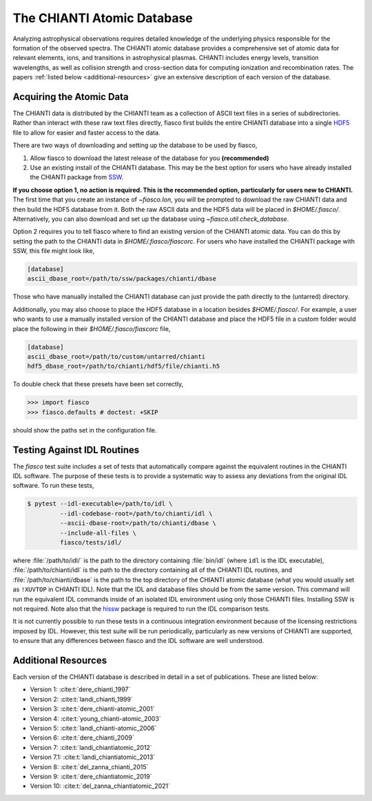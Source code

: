 The CHIANTI Atomic Database
===========================

Analyzing astrophysical observations requires detailed knowledge of the underlying physics responsible for the formation of the
observed spectra. The CHIANTI atomic database provides a comprehensive set of atomic data for relevant elements, ions, and
transitions in astrophysical plasmas. CHIANTI includes energy levels, transition wavelengths, as well as collision strength
and cross-section data for computing ionization and recombination rates. The papers :ref:`listed below <additional-resources>`
give an extensive description of each version of the database.

Acquiring the Atomic Data
-------------------------

The CHIANTI data is distributed by the CHIANTI team as a collection of ASCII text files in a series of subdirectories. Rather than interact with these raw text files directly, fiasco first builds the entire CHIANTI database into a single `HDF5`_ file to allow for easier and faster access to the data.

There are two ways of downloading and setting up the database to be used by fiasco,

1. Allow fiasco to download the latest release of the database for you **(recommended)**
2. Use an existing install of the CHIANTI database. This may be the best option for users who have already installed the CHIANTI package from `SSW`_.

**If you choose option 1, no action is required.
This is the recommended option, particularly for users new to CHIANTI.**
The first time that you create an instance of `~fiasco.Ion`, you will be prompted to download the raw CHIANTI data and then build the HDF5 database from it.
Both the raw ASCII data and the HDF5 data will be placed in `$HOME/.fiasco/`.
Alternatively, you can also download and set up the database using `~fiasco.util.check_database`.

Option 2 requires you to tell fiasco where to find an existing version of the CHIANTI atomic data. You can do this by setting the path to the CHIANTI data in `$HOME/.fiasco/fiascorc`.
For users who have installed the CHIANTI package with SSW, this file might look like,

.. code-block:: ini

   [database]
   ascii_dbase_root=/path/to/ssw/packages/chianti/dbase

Those who have manually installed the CHIANTI database can just provide the path directly to the (untarred) directory.

Additionally, you may also choose to place the HDF5 database in a location besides `$HOME/.fiasco/`. For example, a user who wants to use a manually installed version of the CHIANTI database and place the HDF5 file in a custom folder would place the following in their `$HOME/.fiasco/fiascorc` file,

.. code-block:: ini

   [database]
   ascii_dbase_root=/path/to/custom/untarred/chianti
   hdf5_dbase_root=/path/to/chianti/hdf5/file/chianti.h5

To double check that these presets have been set correctly,

.. code-block:: python

   >>> import fiasco
   >>> fiasco.defaults # doctest: +SKIP

should show the paths set in the configuration file.

.. _conda forge: https://conda-forge.org/
.. _SSW: http://www.lmsal.com/solarsoft/
.. _HDF5: https://en.wikipedia.org/wiki/Hierarchical_Data_Format

Testing Against IDL Routines
----------------------------

The `fiasco` test suite includes a set of tests that automatically compare against the equivalent routines in the
CHIANTI IDL software.
The purpose of these tests is to provide a systematic way to assess any deviations from the original IDL software.
To run these tests,

.. code-block:: shell

   $ pytest --idl-executable=/path/to/idl \
            --idl-codebase-root=/path/to/chianti/idl \
            --ascii-dbase-root=/path/to/chianti/dbase \
            --include-all-files \
            fiasco/tests/idl/

where :file:`/path/to/idl/` is the path to the directory containing :file:`bin/idl` (where ``idl`` is the IDL executable),
:file:`/path/to/chianti/idl` is the path to the directory containing all of the CHIANTI IDL routines,
and :file:`/path/to/chianti/dbase` is the path to the top directory of the CHIANTI atomic database (what you would usually
set as ``!XUVTOP`` in CHIANTI IDL).
Note that the IDL and database files should be from the same version.
This command will run the equivalent IDL commands inside of an isolated IDL environment using only those CHIANTI files.
Installing SSW is not required.
Note also that the `hissw <https://wtbarnes.github.io/hissw/>`_ package is required to run the IDL comparison tests.

It is not currently possible to run these tests in a continuous integration environment because of the licensing
restrictions imposed by IDL. However, this test suite will be run periodically, particularly as new versions of
CHIANTI are supported, to ensure that any differences between fiasco and the IDL software are well understood.

.. _additional-resources:

Additional Resources
--------------------

Each version of the CHIANTI database is described in detail in a set of publications. These are listed below:

- Version 1: :cite:t:`dere_chianti_1997`
- Version 2: :cite:t:`landi_chianti_1999`
- Version 3: :cite:t:`dere_chianti-atomic_2001`
- Version 4: :cite:t:`young_chianti-atomic_2003`
- Version 5: :cite:t:`landi_chianti-atomic_2006`
- Version 6: :cite:t:`dere_chianti_2009`
- Version 7: :cite:t:`landi_chiantiatomic_2012`
- Version 7.1: :cite:t:`landi_chiantiatomic_2013`
- Version 8: :cite:t:`del_zanna_chianti_2015`
- Version 9: :cite:t:`dere_chiantiatomic_2019`
- Version 10: :cite:t:`del_zanna_chiantiatomic_2021`

.. _CHIANTI Atomic Database: http://www.chiantidatabase.org/
